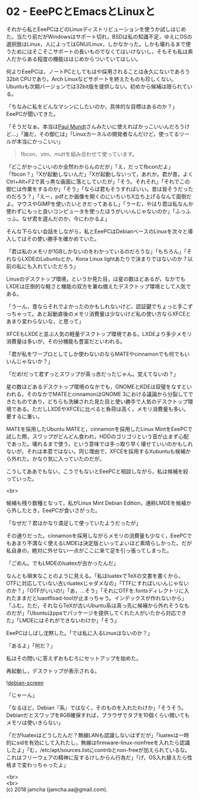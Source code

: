 #+OPTIONS: toc:nil
#+OPTIONS: \n:t

* 02 - EeePCとEmacsとLinuxと

  それから私とEeePCはどのLinuxディストリビューションを使うか試しはじめた。当たり前だがWindowsはサポート切れ，BSDは私の知識不足，ゆえにOSの選択肢はLinux，人によってはGNU/Linux，しかなかった。しかも壊れるまで使うためにはそこそこサポートの長いものでなくてはいけないし，そもそも私は素人だからある程度の機能ははじめからついていてほしい。

  何よりEeePCは，ノートPCとしてもはや採用されることは永久にないであろう32bit CPUであり，Arch Linuxなどサポートを終えたものも珍しくない。Ubuntuも次期バージョンでは32bit版を提供しない。初めから候補は限られている。

  「ちなみに私をどんなマシンにしたいのか，具体的な目標はあるのか？」EeePCが聞いてきた。

  「そうだなぁ。本当は[[https://jp.linux.com/linux-community/30linuxkerneldevelopers/393718-30linux-paul-mundt][Paul Mundt]]さんみたいに使えればかっこいいんだろうけど…」「誰だ，その御仁は」「Linuxカーネルの開発者なんだけど，使ってるツールが本当にかっこいい」

  #+BEGIN_QUOTE
  fbcon、vim、muttを組み合わせて使っています。
  #+END_QUOTE

  「どこがかっこいいのか全然わからんのだが」「え，だってfbconだよ」「fbcon？」「Xが起動しないんだ」「Xが起動しないって，あれか。君が昔，よくCtrl+Alt+F2で真っ黒な画面に落としていたが」「そう。それそれ」「それでこの御仁は作業をするのか」「そう」「ならば君もそうすればいい。昔は皆そうだったのだろう？」「えー，pdfとか画像を開くのにいちいちX立ち上げるなんて面倒だよ。マウスやGIMPを使いたいときだってあるし」「うーむ，やはり君は私なんか使わずにもっと良いコンピュータを使ったほうがいいんじゃないのか」「ふっふっふ。なぜ君を選んだのか，今にわかるよ」

  そんな下らない会話をしながら，私とEeePCはDebianベースのLinuxを次々と導入してはその使い勝手を確かめていた。

  「君は私のメモリが1GBしかないのをわかっているのだろうな」「もちろん」「それならLXDEのLubuntuとか，Kona Linux lightあたりで決まりではないのか？以前の私にも入れていただろう」

  Linuxのデスクトップ環境，というか見た目，は星の数ほどあるが，なかでもLXDEは圧倒的な軽さと機能の双方を兼ね備えたデスクトップ環境として人気である。

  「うーん，昔ならそれでよかったのかもしれないけど，認証鍵でちょっと手こずっちゃって。あと起動直後のメモリ消費量は少ないけど私の使い方ならXFCEとあまり変わらないな，と思って」

  XFCEもLXDEと並ぶ人気の軽量デスクトップ環境である。LXDEより多少メモリ消費量は多いが，その分機能も豊富だといわれる。

  「君が私をワープロとしてしか使わないのならMATEやcinnamonでも何でもいいんじゃないか？」

  「だめ!だって君ずっとスワップが真っ赤だったじゃん。覚えてないの？」

  星の数ほどあるデスクトップ環境のなかでも，GNOMEとKDEは双璧をなすといわれる。そのなかでMATEとcinnamonはGNOME 3における議論から分裂してできたものであり，どちらも洗練された見た目と使い勝手で人気のデスクトップ環境である。ただしLXDEやXFCEに比べると負荷は高く，メモリ消費量も多い。要するに重い。

  MATEを採用したUbuntu MATEと，cinnamonを採用したLinux MintをEeePCで試した際，スワップがどんどん食われ，HDDのゴリゴリという音が止まず心配であった。壊れるまで使う，という意味では手っ取り早く壊せていいのかもしれないが，それは本意ではない。同じ理由で，XFCEを採用するXubuntuも候補から外れた。かなり気に入っていたのだが。

  こうしてああでもない，こうでもないとEeePCと相談しながら，私は候補を絞っていった。

  <br>

  候補も残り数種となって，私がLinux Mint Debian Edition，通称LMDEを候補から外したとき，EeePCが食いさがった。

  「なぜだ？君はかなり満足して使っていたようだったが」

  その通りだった。cinnamonを採用しながらメモリの消費量も少なく，EeePCでもあまり不満なく使えるLMDEは決定版といってよいほど素晴らしかった。だが私自身の，絶対に外せない一点がここに来て足を引っ張ってしまった。

  「ごめん。でもLMDEのluatexが古かったんだ」

  なんとも瑣末なことのように見える。「私はluatexでTeXの文書を書くから，OTFに対応していない古いluatexじゃダメなの」「TTFにすればいいんじゃないのか？」「OTFがいいの!」「あ，…そう」「それにOTFを.fontsディレクトリに入れたままだとluaotfload-toolが止まっちゃう。インデックスが作れないから」「ふむ。ただ，それならTeXが古いUbuntu系は真っ先に候補から外れそうなものだが」「Ubuntuはppaでパッケージを提供してくれた人がいたから対応できた」「LMDEにはそれができないわけか」「そう」

  EeePCはしばし沈黙した。「では私に入るLinuxはないのか？」

  「あるよ」「何だ？」

  私はその問いに答えずおもむろにセットアップを始めた。

  再起動し，デスクトップが表示される。

  ![[./gitbook/images/01.png][debian-screen]]

  「じゃーん」

  「なるほど，Debian『系』ではなく，そのものを入れたわけか」「そうそう。Debianだとスワップを8GB確保すれば，ブラウザでタブを10個くらい開いてもメモリは使いきらない」

  「だがluatexはどうしたんだ？無線LANも認識しないはずだが」「luatexは一時的にsidを有効にして入れたし，無線はfirmware-linux-nonfreeを入れたら認識したよ」「む，/etc/apt/sources.listにcontribとnon-freeが加えられているな。これはフリーウェアの精神に反するけしからん行為だ」「げ，OS入れ替えたら性格まで変わっちゃったよ」

  <br>
  <br>
  (c) 2018 jamcha (jamcha.aa@gmail.com).

  [[http://creativecommons.org/licenses/by-sa/4.0/deed][file:http://i.creativecommons.org/l/by-sa/4.0/88x31.png]]
